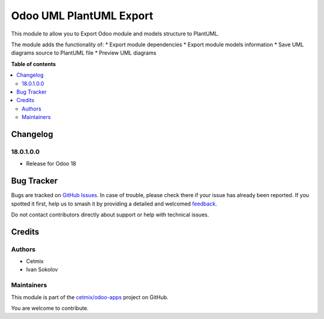 ========================
Odoo UML PlantUML Export
========================

.. 
   !!!!!!!!!!!!!!!!!!!!!!!!!!!!!!!!!!!!!!!!!!!!!!!!!!!!
   !! This file is generated by oca-gen-addon-readme !!
   !! changes will be overwritten.                   !!
   !!!!!!!!!!!!!!!!!!!!!!!!!!!!!!!!!!!!!!!!!!!!!!!!!!!!
   !! source digest: sha256:87fcb7809fce059b3c4b367cbf9e1156c7fe619abceb6f4767bfb744888030d7
   !!!!!!!!!!!!!!!!!!!!!!!!!!!!!!!!!!!!!!!!!!!!!!!!!!!!

.. |badge1| image:: https://img.shields.io/badge/maturity-Beta-yellow.png
    :target: https://odoo-community.org/page/development-status
    :alt: Beta
.. |badge2| image:: https://img.shields.io/badge/licence-LGPL--3-blue.png
    :target: http://www.gnu.org/licenses/lgpl-3.0-standalone.html
    :alt: License: LGPL-3
.. |badge3| image:: https://img.shields.io/badge/github-cetmix%2Fodoo--apps-lightgray.png?logo=github
    :target: https://github.com/cetmix/odoo-apps/tree/18.0/cx_odoo_plantuml
    :alt: cetmix/odoo-apps

|badge1| |badge2| |badge3|

This module to allow you to Export Odoo module and models structure to
PlantUML.

The module adds the functionality of: \* Export module dependencies \*
Export module models information \* Save UML diagrams source to PlantUML
file \* Preview UML diagrams

**Table of contents**

.. contents::
   :local:

Changelog
=========

18.0.1.0.0
----------

- Release for Odoo 18

Bug Tracker
===========

Bugs are tracked on `GitHub Issues <https://github.com/cetmix/odoo-apps/issues>`_.
In case of trouble, please check there if your issue has already been reported.
If you spotted it first, help us to smash it by providing a detailed and welcomed
`feedback <https://github.com/cetmix/odoo-apps/issues/new?body=module:%20cx_odoo_plantuml%0Aversion:%2018.0%0A%0A**Steps%20to%20reproduce**%0A-%20...%0A%0A**Current%20behavior**%0A%0A**Expected%20behavior**>`_.

Do not contact contributors directly about support or help with technical issues.

Credits
=======

Authors
-------

* Cetmix
* Ivan Sokolov

Maintainers
-----------

This module is part of the `cetmix/odoo-apps <https://github.com/cetmix/odoo-apps/tree/18.0/cx_odoo_plantuml>`_ project on GitHub.

You are welcome to contribute.
